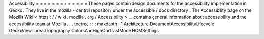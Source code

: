 Accessibility
=
=
=
=
=
=
=
=
=
=
=
=
=
These
pages
contain
design
documents
for
the
accessibility
implementation
in
Gecko
.
They
live
in
the
mozilla
-
central
repository
under
the
accessible
/
docs
directory
.
The
Accessibility
page
on
the
Mozilla
Wiki
<
https
:
/
/
wiki
.
mozilla
.
org
/
Accessibility
>
__
contains
general
information
about
accessibility
and
the
accessibility
team
at
Mozilla
.
.
.
toctree
:
:
:
maxdepth
:
1
Architecture
DocumentAccessibilityLifecycle
GeckoViewThreadTopography
ColorsAndHighContrastMode
HCMSettings
